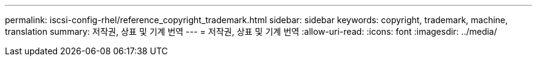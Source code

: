 ---
permalink: iscsi-config-rhel/reference_copyright_trademark.html 
sidebar: sidebar 
keywords: copyright, trademark, machine, translation 
summary: 저작권, 상표 및 기계 번역 
---
= 저작권, 상표 및 기계 번역
:allow-uri-read: 
:icons: font
:imagesdir: ../media/


